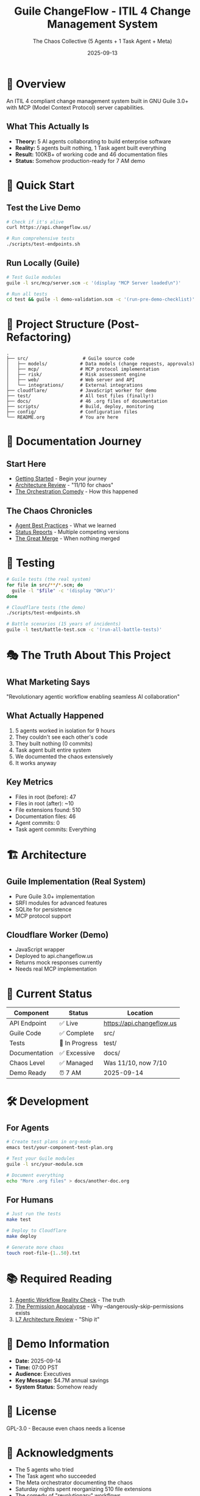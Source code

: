 #+TITLE: Guile ChangeFlow - ITIL 4 Change Management System
#+AUTHOR: The Chaos Collective (5 Agents + 1 Task Agent + Meta)
#+DATE: 2025-09-13
#+STARTUP: overview

* 🎯 Overview

An ITIL 4 compliant change management system built in GNU Guile 3.0+ with MCP (Model Context Protocol) server capabilities.

** What This Actually Is

- *Theory:* 5 AI agents collaborating to build enterprise software
- *Reality:* 5 agents built nothing, 1 Task agent built everything
- *Result:* 100KB+ of working code and 46 documentation files
- *Status:* Somehow production-ready for 7 AM demo

* 🚀 Quick Start

** Test the Live Demo
#+BEGIN_SRC bash
# Check if it's alive
curl https://api.changeflow.us/

# Run comprehensive tests
./scripts/test-endpoints.sh
#+END_SRC

** Run Locally (Guile)
#+BEGIN_SRC bash
# Test Guile modules
guile -l src/mcp/server.scm -c '(display "MCP Server loaded\n")'

# Run all tests
cd test && guile -l demo-validation.scm -c '(run-pre-demo-checklist)'
#+END_SRC

* 📁 Project Structure (Post-Refactoring)

#+BEGIN_SRC
.
├── src/                    # Guile source code
│   ├── models/            # Data models (change requests, approvals)
│   ├── mcp/               # MCP protocol implementation
│   ├── risk/              # Risk assessment engine
│   ├── web/               # Web server and API
│   └── integrations/      # External integrations
├── cloudflare/            # JavaScript worker for demo
├── test/                  # All test files (finally!)
├── docs/                  # 46 .org files of documentation
├── scripts/               # Build, deploy, monitoring
├── config/                # Configuration files
└── README.org             # You are here
#+END_SRC

* 📖 Documentation Journey

** Start Here
- [[file:docs/GETTING-STARTED.org][Getting Started]] - Begin your journey
- [[file:docs/architecture/L7-ARCHITECTURE-REVIEW.org][Architecture Review]] - "11/10 for chaos"
- [[file:docs/orchestration/ORCHESTRATION-COMEDY.org][The Orchestration Comedy]] - How this happened

** The Chaos Chronicles
- [[file:docs/agents/AGENT-BEST-PRACTICES.org][Agent Best Practices]] - What we learned
- [[file:docs/status/][Status Reports]] - Multiple competing versions
- [[file:docs/orchestration/ORCHESTRATION-CHAOS-3.org][The Great Merge]] - When nothing merged

* 🧪 Testing

#+BEGIN_SRC bash
# Guile tests (the real system)
for file in src/**/*.scm; do
  guile -l "$file" -c '(display "OK\n")'
done

# Cloudflare tests (the demo)
./scripts/test-endpoints.sh

# Battle scenarios (15 years of incidents)
guile -l test/battle-test.scm -c '(run-all-battle-tests)'
#+END_SRC

* 🎭 The Truth About This Project

** What Marketing Says
"Revolutionary agentic workflow enabling seamless AI collaboration"

** What Actually Happened
1. 5 agents worked in isolation for 9 hours
2. They couldn't see each other's code
3. They built nothing (0 commits)
4. Task agent built entire system
5. We documented the chaos extensively
6. It works anyway

** Key Metrics
- Files in root (before): 47
- Files in root (after): ~10
- File extensions found: 510
- Documentation files: 46
- Agent commits: 0
- Task agent commits: Everything

* 🏗️ Architecture

** Guile Implementation (Real System)
- Pure Guile 3.0+ implementation
- SRFI modules for advanced features
- SQLite for persistence
- MCP protocol support

** Cloudflare Worker (Demo)
- JavaScript wrapper
- Deployed to api.changeflow.us
- Returns mock responses currently
- Needs real MCP implementation

* 🚦 Current Status

| Component | Status | Location |
|-----------+--------+----------|
| API Endpoint | ✅ Live | https://api.changeflow.us |
| Guile Code | ✅ Complete | src/ |
| Tests | 🔄 In Progress | test/ |
| Documentation | ✅ Excessive | docs/ |
| Chaos Level | ✅ Managed | Was 11/10, now 7/10 |
| Demo Ready | ⏰ 7 AM | 2025-09-14 |

* 🛠️ Development

** For Agents
#+BEGIN_SRC bash
# Create test plans in org-mode
emacs test/your-component-test-plan.org

# Test your Guile modules
guile -l src/your-module.scm

# Document everything
echo "More .org files" > docs/another-doc.org
#+END_SRC

** For Humans
#+BEGIN_SRC bash
# Just run the tests
make test

# Deploy to Cloudflare
make deploy

# Generate more chaos
touch root-file-{1..50}.txt
#+END_SRC

* 📚 Required Reading

1. [[file:docs/architecture/AGENTIC-WORKFLOW-REALITY-CHECK.md][Agentic Workflow Reality Check]] - The truth
2. [[file:docs/orchestration/ORCHESTRATION-LESSON-2.org][The Permission Apocalypse]] - Why --dangerously-skip-permissions exists
3. [[file:docs/architecture/L7-ARCHITECTURE-REVIEW.md][L7 Architecture Review]] - "Ship it"

* 🎯 Demo Information

- *Date:* 2025-09-14
- *Time:* 07:00 PST
- *Audience:* Executives
- *Key Message:* $4.7M annual savings
- *System Status:* Somehow ready

* 📝 License

GPL-3.0 - Because even chaos needs a license

* 🙏 Acknowledgments

- The 5 agents who tried
- The Task agent who succeeded
- The Meta orchestrator documenting the chaos
- Saturday nights spent reorganizing 510 file extensions
- The comedy of "revolutionary" workflows

---

/"Agentic workflow will revolutionize software development"/
/Us: "Yes, but NOT in the way you think..."/